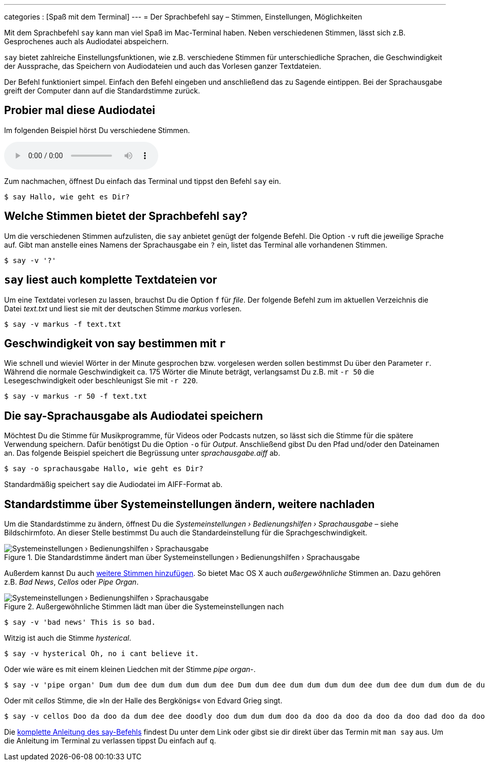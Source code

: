 ---
categories            : [Spaß mit dem Terminal]
---
= Der Sprachbefehl say – Stimmen, Einstellungen, Möglichkeiten

[.lead]
Mit dem Sprachbefehl `say` kann man viel Spaß im Mac-Terminal haben. Neben verschiedenen Stimmen, lässt sich z.B. Gesprochenes auch als Audiodatei abspeichern.

`say` bietet zahlreiche Einstellungsfunktionen, wie z.B. verschiedene Stimmen für unterschiedliche Sprachen, die Geschwindigkeit der Aussprache, das Speichern von Audiodateien und auch das Vorlesen ganzer Textdateien.

toc::[]

Der Befehl funktioniert simpel. Einfach den Befehl eingeben und anschließend das zu Sagende eintippen. Bei der Sprachausgabe greift der Computer dann auf die Standardstimme zurück.

## Probier mal diese Audiodatei

Im folgenden Beispiel hörst Du verschiedene Stimmen.

++++
<audio controls>
  <source src="../audio/terminal-say-sprachausgabe.opus" type="audio/ogg">
  <source src="../audio/terminal-say-sprachausgabe.mp3" type="audio/mpeg">
</audio>
++++

Zum nachmachen, öffnest Du einfach das Terminal und tippst den Befehl `say` ein.

-----
$ say Hallo, wie geht es Dir?
-----

== Welche Stimmen bietet der Sprachbefehl `say`?

Um die verschiedenen Stimmen aufzulisten, die `say` anbietet genügt der folgende Befehl. Die Option `-v` ruft die jeweilige Sprache auf. Gibt man anstelle eines Namens der Sprachausgabe ein `?` ein, listet das Terminal alle vorhandenen Stimmen.

-----
$ say -v '?'
-----

== `say` liest auch komplette Textdateien vor

Um eine Textdatei vorlesen zu lassen, brauchst Du die Option `f` für _file_. Der folgende Befehl zum im aktuellen Verzeichnis die Datei _text.txt_ und liest sie mit der deutschen Stimme _markus_ vorlesen.

-----
$ say -v markus -f text.txt
-----

== Geschwindigkeit von say bestimmen mit `r`

Wie schnell und wieviel Wörter in der Minute gesprochen bzw. vorgelesen werden sollen bestimmst Du über den Parameter `r`. Während die normale Geschwindigkeit ca. 175 Wörter die Minute beträgt, verlangsamst Du z.B. mit `-r 50` die Lesegeschwindigkeit oder beschleunigst Sie mit `-r 220`.

-----
$ say -v markus -r 50 -f text.txt
-----

== Die say-Sprachausgabe als Audiodatei speichern

Möchtest Du die Stimme für Musikprogramme, für Videos oder Podcasts nutzen, so lässt sich die Stimme für die spätere Verwendung speichern. Dafür benötigst Du die Option `-o` für _Output_. Anschließend gibst Du den Pfad und/oder den Dateinamen an. Das folgende Beispiel speichert die Begrüssung unter _sprachausgabe.aiff_ ab.

-----
$ say -o sprachausgabe Hallo, wie geht es Dir?
-----

Standardmäßig speichert `say` die Audiodatei im AIFF-Format ab.



== Standardstimme über Systemeinstellungen ändern, weitere nachladen

Um die Standardstimme zu ändern, öffnest Du die _Systemeinstellungen › Bedienungshilfen › Sprachausgabe_ – siehe Bildschirmfoto. An dieser Stelle bestimmst Du auch die Standardeinstellung für die Sprachgeschwindigkeit.

.Die Standardstimme ändert man über Systemeinstellungen › Bedienungshilfen › Sprachausgabe
image::../images/terminal-say-sprachausgabe.png[Systemeinstellungen › Bedienungshilfen › Sprachausgabe]

Außerdem kannst Du auch link:https://support.apple.com/kb/PH25378?locale=de_DE&viewlocale=de_DE[weitere Stimmen hinzufügen]. So bietet Mac OS X auch _außergewöhnliche_ Stimmen an. Dazu gehören z.B. _Bad News_, _Cellos_ oder _Pipe Organ_.

.Außergewöhnliche Stimmen lädt man über die Systemeinstellungen nach
image::../images/terminal-say-noch-mehr-stimmen.png[Systemeinstellungen › Bedienungshilfen › Sprachausgabe]

-----
$ say -v 'bad news' This is so bad.
-----

Witzig ist auch die Stimme _hysterical_.

-----
$ say -v hysterical Oh, no i cant believe it.
-----

Oder wie wäre es mit einem kleinen Liedchen mit der Stimme _pipe organ_-.

-----
$ say -v 'pipe organ' Dum dum dee dum dum dum dum dee Dum dum dee dum dum dum dum dee dum dee dum dum dum de dum dum dum dee dum dee dum dum dee dummmmmmmmmmmmmmmmm
-----

Oder mit _cellos_ Stimme, die »In der Halle des Bergkönigs« von Edvard Grieg singt.

-----
$ say -v cellos Doo da doo da dum dee dee doodly doo dum dum dum doo da doo da doo da doo da doo dad doo da doo
-----

Die link:https://developer.apple.com/legacy/library/documentation/Darwin/Reference/ManPages/man1/say.1.html[komplette Anleitung des say-Befehls] findest Du unter dem Link oder gibst sie dir direkt über das Termin mit `man say` aus. Um die Anleitung im Terminal zu verlassen tippst Du einfach auf `q`.
